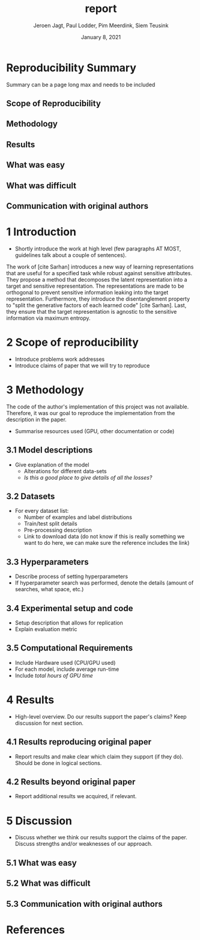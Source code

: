 #+BIND: org-export-use-babel nil
#+TITLE: report
#+AUTHOR: Jeroen Jagt, Paul Lodder, Pim Meerdink, Siem Teusink
#+EMAIL: <paul_lodder@live.nl>
#+DATE: January 8, 2021
#+LATEX: \setlength\parindent{0pt}
#+LaTeX_HEADER: \usepackage{minted}
#+LATEX_HEADER: \usepackage[margin=0.8in]{geometry}
#+LATEX_HEADER: \usepackage{bm}
#+LATEX_HEADER_EXTRA:  \usepackage{mdframed}
#+LATEX_HEADER_EXTRA: \BeforeBeginEnvironment{minted}{\begin{mdframed}}
#+LATEX_HEADER_EXTRA: \AfterEndEnvironment{minted}{\end{mdframed}}
#+MACRO: NEWLINE @@latex:\\@@ @@html:<br>@@
#+PROPERTY: header-args :exports both :session report :cache :results value
#+OPTIONS: ^:nil
#+LATEX_COMPILER: pdflatex

#+BEGIN_SRC emacs-lisp :exports none
(setq org-export-with-toc nil)
(setq org-export-with-section-numbers nil)
#+END_SRC

#+RESULTS:


* Reproducibility Summary
Summary can be a page long max and needs to be included
** Scope of Reproducibility
** Methodology
** Results
** What was easy
** What was difficult
** Communication with original authors

\newpage
* 1 Introduction
- Shortly introduce the work at high level (few paragraphs AT MOST, guidelines
  talk about a couple of sentences).

The work of [cite Sarhan] introduces a new way of learning representations that
are useful for a specified task while robust against sensitive attributes. They
propose a method that decomposes the latent representation into a target and
sensitive representation. The representations are made to be orthogonal to
prevent sensitive information leaking into the target
representation. Furthermore, they introduce the disentanglement property to
"split the generative factors of each learned code" [cite Sarhan]. Last, they
ensure that the target representation is agnostic to the sensitive information
via maximum entropy.

* 2 Scope of reproducibility
- Introduce problems work addresses
- Introduce claims of paper that we will try to reproduce

* 3 Methodology
The code of the author's implementation of this project was not
available. Therefore, it was our goal to reproduce the implementation from the
description in the paper.
- Summarise resources used (GPU, other documentation or code)
** 3.1 Model descriptions
- Give explanation of the model
  - Alterations for different data-sets
  - /Is this a good place to give details of all the losses?/
** 3.2 Datasets
- For every dataset list:
  - Number of examples and label distributions
  - Train/test split details
  - Pre-processing description
  - Link to download data (do not know if this is really something we want to
    do here, we can make sure the reference includes the link)
** 3.3 Hyperparameters
- Describe process of setting hyperparameters
- If hyperparameter search was performed, denote the details (amount of
  searches, what space, etc.)
** 3.4 Experimental setup and code
- Setup description that allows for replication
- Explain evaluation metric
** 3.5 Computational Requirements
- Include Hardware used (CPU/GPU used)
- For each model, include average run-time
- Include /total hours of GPU time/

* 4 Results
- High-level overview. Do our results support the paper's claims? Keep
  discussion for next section.
** 4.1 Results reproducing original paper
- Report results and make clear which claim they support (if they do). Should
  be done in logical sections.
** 4.2 Results beyond original paper
- Report additional results we acquired, if relevant.

* 5 Discussion
- Discuss whether we think our results support the claims of the paper. Discuss
  strengths and/or weaknesses of our approach.
** 5.1 What was easy
** 5.2 What was difficult
** 5.3 Communication with original authors
* References
